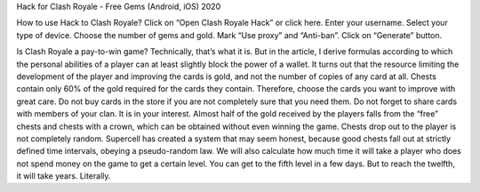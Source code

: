 Hack for Clash Royale - Free Gems (Android, iOS) 2020

How to use Hack to Clash Royale?
Click on “Open Clash Royale Hack” or click here.
Enter your username.
Select your type of device.
Choose the number of gems and gold.
Mark “Use proxy” and “Anti-ban”.
Click on “Generate” button.

Is Clash Royale a pay-to-win game? Technically, that’s what it is. But in the article, I derive formulas according to which the personal abilities of a player can at least slightly block the power of a wallet.
It turns out that the resource limiting the development of the player and improving the cards is gold, and not the number of copies of any card at all. Chests contain only 60% of the gold required for the cards they contain. Therefore, choose the cards you want to improve with great care.
Do not buy cards in the store if you are not completely sure that you need them.
Do not forget to share cards with members of your clan. It is in your interest.
Almost half of the gold received by the players falls from the “free” chests and chests with a crown, which can be obtained without even winning the game.
Chests drop out to the player is not completely random. Supercell has created a system that may seem honest, because good chests fall out at strictly defined time intervals, obeying a pseudo-random law.
We will also calculate how much time it will take a player who does not spend money on the game to get a certain level. You can get to the fifth level in a few days. But to reach the twelfth, it will take years. Literally.
